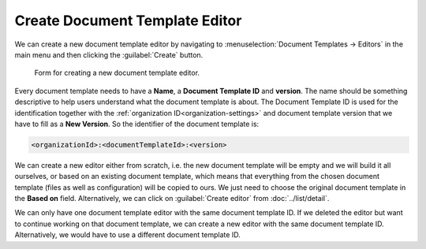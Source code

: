Create Document Template Editor
*******************************

We can create a new document template editor by navigating to :menuselection:`Document Templates → Editors` in the main menu and then clicking the :guilabel:`Create` button.


.. figure:: create/create-document-template.png
    :width: 528
    
    Form for creating a new document template editor.


Every document template needs to have a **Name**, a **Document Template ID** and **version**. The name should be something descriptive to help users understand what the document template is about. The Document Template ID is used for the identification together with the :ref:`organization ID<organization-settings>` and document template version that we have to fill as a **New Version**. So the identifier of the document template is: 

.. code::

    <organizationId>:<documentTemplateId>:<version>

We can create a new editor either from scratch, i.e. the new document template will be empty and we will build it all ourselves, or based on an existing document template, which means that everything from the chosen document template (files as well as configuration) will be copied to ours. We just need to choose the original document template in the **Based on** field. Alternatively, we can click on :guilabel:`Create editor` from :doc:`../list/detail`.

We can only have one document template editor with the same document template ID. If we deleted the editor but want to continue working on that document template, we can create a new editor with the same document template ID. Alternatively, we would have to use a different document template ID.
